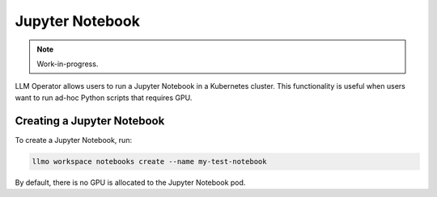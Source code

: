 Jupyter Notebook
================

.. note::

   Work-in-progress.

LLM Operator allows users to run a Jupyter Notebook in a Kubernetes cluster. This functionality
is useful when users want to run ad-hoc Python scripts that requires GPU.


Creating a Jupyter Notebook
---------------------------

To create a Jupyter Notebook, run:

.. code-block:: console

   llmo workspace notebooks create --name my-test-notebook

By default, there is no GPU is allocated to the Jupyter Notebook pod.
